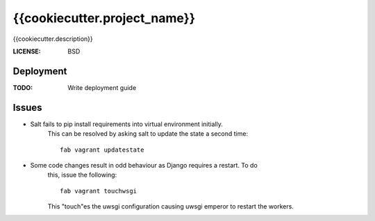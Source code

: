 {{cookiecutter.project_name}}
==============================

{{cookiecutter.description}}


:LICENSE: BSD

Deployment
------------

:TODO: Write deployment guide

Issues
------

* Salt fails to pip install requirements into virtual environment initially. 
    This can be resolved by asking salt to update the state a second time::
        
        fab vagrant updatestate

* Some code changes result in odd behaviour as Django requires a restart. To do
    this, issue the following::
        
        fab vagrant touchwsgi
    
    This "touch"es the uwsgi configuration causing uwsgi emperor to restart the
    workers.